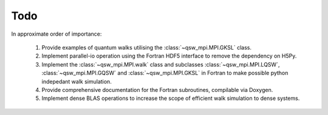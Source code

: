 ====
Todo
====

In approximate order of importance:

   #. Provide examples of quantum walks utilising the :class:`~qsw_mpi.MPI.GKSL` class.
   #. Implement parallel-io operation using the Fortran HDF5 interface to remove the dependency on H5Py.
   #. Implement the :class:`~qsw_mpi.MPI.walk` class and subclasses :class:`~qsw_mpi.MPI.LQSW`, :class:`~qsw_mpi.MPI.GQSW` and :class:`~qsw_mpi.MPI.GKSL` in Fortran to make possible python indepedant walk simulation.
   #. Provide comprehensive documentation for the Fortran subroutines, compilable via Doxygen.
   #. Implement dense BLAS operations to increase the scope of efficient walk simulation to dense systems.
